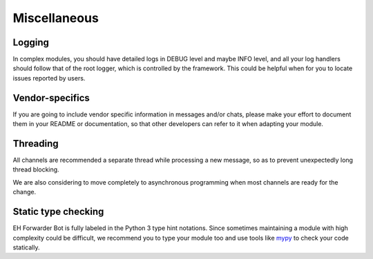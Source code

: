 Miscellaneous
=============

Logging
-------

In complex modules, you should have detailed logs in
DEBUG level and maybe INFO level, and all your log
handlers should follow that of the root logger, which
is controlled by the framework. This could be helpful
when for you to locate issues reported by users.

Vendor-specifics
----------------

If you are going to include vendor specific information
in messages and/or chats, please make your effort to
document them in your README or documentation, so that
other developers can refer to it when adapting your
module.

Threading
---------

All channels are recommended a separate thread while
processing a new message, so as to prevent unexpectedly
long thread blocking.

We are also considering to move completely to asynchronous
programming when most channels are ready for the change.


Static type checking
--------------------

EH Forwarder Bot is fully labeled in the Python 3 type
hint notations. Since sometimes maintaining a module with
high complexity could be difficult, we recommend you to
type your module too and use tools like mypy_ to check your
code statically.

.. _mypy: https://github.com/python/mypy
